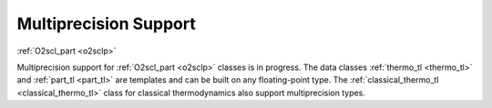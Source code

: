 Multiprecision Support
======================

:ref:`O2scl_part <o2sclp>`

Multiprecision support for :ref:`O2scl_part <o2sclp>` classes is in
progress. The data classes :ref:`thermo_tl <thermo_tl>` and
:ref:`part_tl <part_tl>` are templates and can be built on any
floating-point type. The :ref:`classical_thermo_tl
<classical_thermo_tl>` class for classical thermodynamics also support
multiprecision types.
